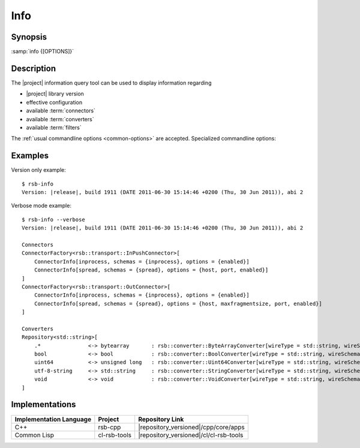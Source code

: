 .. _info:

======
 Info
======

.. program:: info

Synopsis
========


:samp:`info {[OPTIONS]}`

Description
===========

The |project| information query tool can be used to display
information regarding

* |project| library version
* effective configuration
* available :term:`connectors`
* available :term:`converters`
* available :term:`filters`

The :ref:`usual commandline options <common-options>` are
accepted. Specialized commandline options:

.. option:: --configuration

   Display the current default configuration.

.. option:: --connectors

   Display list of available :term:`connectors`.

.. option:: --converters

   Display list of available :term:`converters`.

.. option:: --filters

   Display list of available :term:`filters`.

   .. Note::

      Only available in the Common Lisp implementation.

.. option:: --verbose

   Display all available information.

Examples
========

Version only example: ::

  $ rsb-info
  Version: |release|, build 1911 (DATE 2011-06-30 15:14:46 +0200 (Thu, 30 Jun 2011)), abi 2

Verbose mode example::

  $ rsb-info --verbose
  Version: |release|, build 1911 (DATE 2011-06-30 15:14:46 +0200 (Thu, 30 Jun 2011)), abi 2

  Connectors
  ConnectorFactory<rsb::transport::InPushConnector>[
      ConnectorInfo[inprocess, schemas = {inprocess}, options = {enabled}]
      ConnectorInfo[spread, schemas = {spread}, options = {host, port, enabled}]
  ]
  ConnectorFactory<rsb::transport::OutConnector>[
      ConnectorInfo[inprocess, schemas = {inprocess}, options = {enabled}]
      ConnectorInfo[spread, schemas = {spread}, options = {host, maxfragmentsize, port, enabled}]
  ]

  Converters
  Repository<std::string>[
      .*               <-> bytearray       : rsb::converter::ByteArrayConverter[wireType = std::string, wireSchema = .*, dataType = bytearray]
      bool             <-> bool            : rsb::converter::BoolConverter[wireType = std::string, wireSchema = bool, dataType = bool]
      uint64           <-> unsigned long   : rsb::converter::Uint64Converter[wireType = std::string, wireSchema = uint64, dataType = unsigned long]
      utf-8-string     <-> std::string     : rsb::converter::StringConverter[wireType = std::string, wireSchema = utf-8-string, dataType = std::string]
      void             <-> void            : rsb::converter::VoidConverter[wireType = std::string, wireSchema = void, dataType = void]
  ]

Implementations
===============

======================= ============= ======================================
Implementation Language Project       Repository Link
======================= ============= ======================================
C++                     rsb-cpp       |repository_versioned|/cpp/core/apps
Common Lisp             cl-rsb-tools  |repository_versioned|/cl/cl-rsb-tools
======================= ============= ======================================

